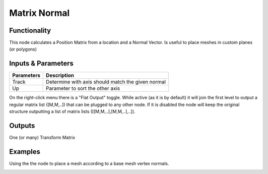 Matrix Normal
=============

Functionality
-------------

This node calculates a Position Matrix from a location and a Normal Vector. Is useful to place meshes in custom planes (or polygons)

Inputs & Parameters
-------------------

+-------------------+--------------------------------------------------------------------------------------------------+
| Parameters        | Description                                                                                      |
+===================+==================================================================================================+
| Track             | Determine with axis should match the given normal                                                |
+-------------------+--------------------------------------------------------------------------------------------------+
| Up                | Parameter to sort the other axis                                                                 |
+-------------------+--------------------------------------------------------------------------------------------------+

On the right-click menu there is a "Flat Output" toggle. While active (as it is by default)
it will join the first level to output a regular matrix list ([M,M,..]) that can be
plugged to any other node. If it is disabled the node will keep the original structure
outputting a list of matrix lists ([[M,M,..],[M,M,..],..]).

Outputs
-------

One (or many) Transform Matrix


Examples
--------

Using the the node to place a mesh according to a base mesh vertex normals.

.. image:: https://raw.githubusercontent.com/vicdoval/sverchok/docs_images/images_for_docs/matrix/matrix_normal/matrix_normal_sverchok_blender.png
  :alt: Matrix_Normal_Sverchok.PNG
